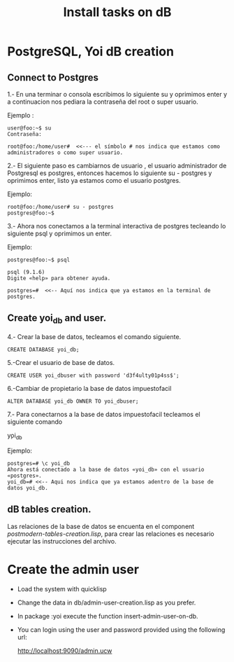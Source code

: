 #+Title: Install tasks on dB

* PostgreSQL, Yoi dB creation
  
** Connect to Postgres

  1.- En una terminar o consola escribimos lo siguiente su y oprimimos enter  y a continuacion nos pediara la contraseña
      del root o super usuario.

      Ejemplo :
      #+begin_example
      user@foo:~$ su
      Contraseña:
      
      root@foo:/home/user#  <<--- el símbolo # nos indica que estamos como administradores o como super usuario.
      #+end_example

  2.- El siguiente paso es cambiarnos de usuario , el usuario administrador de Postgresql es postgres, entonces hacemos
      lo siguiente su - postgres y oprimimos enter, listo ya estamos como el usuario postgres.
      
      Ejemplo:
      #+begin_example
      root@foo:/home/user# su - postgres
      postgres@foo:~$
      #+end_example

  3.- Ahora nos conectamos a la terminal interactiva de postgres tecleando lo siguiente psql y oprimimos un enter.

      Ejemplo:
      #+begin_example
      postgres@foo:~$ psql
      
      psql (9.1.6)
      Digite «help» para obtener ayuda.

      postgres=#  <<-- Aquí nos indica que ya estamos en la terminal de postgres.
      #+end_example

** Create yoi_db and user.
  4.- Crear la base de datos, tecleamos el comando siguiente.
      #+begin_example
      CREATE DATABASE yoi_db;
      #+end_example

  5.-Crear el usuario de base de datos.
   #+begin_example
     CREATE USER yoi_dbuser with password 'd3f4ulty01p4ss$';
   #+end_example

  6.-Cambiar de propietario la base de datos impuestofacil
     #+begin_example
     ALTER DATABASE yoi_db OWNER TO yoi_dbuser;
     #+end_example


  7.- Para conectarnos a la base de datos impuestofacil tecleamos el siguiente comando
     
      \c yoi_db

      Ejemplo:
      #+begin_example
      postgres=# \c yoi_db
      Ahora está conectado a la base de datos «yoi_db» con el usuario «postgres».
      yoi_db=# <<-- Aqui nos indica que ya estamos adentro de la base de datos yoi_db.     
      #+end_example

** dB tables creation.
   
   Las relaciones de la base de datos se encuenta en el component /postmodern-tables-creation.lisp/, para crear las
   relaciones es necesario ejecutar las instrucciones del archivo.



* Create the admin user

 - Load the system with quicklisp
 
 - Change the data in db/admin-user-creation.lisp as you prefer.

 - In package :yoi execute the function insert-admin-user-on-db.

 - You can login using the user and password provided using the following url:

  http://localhost:9090/admin.ucw

 
